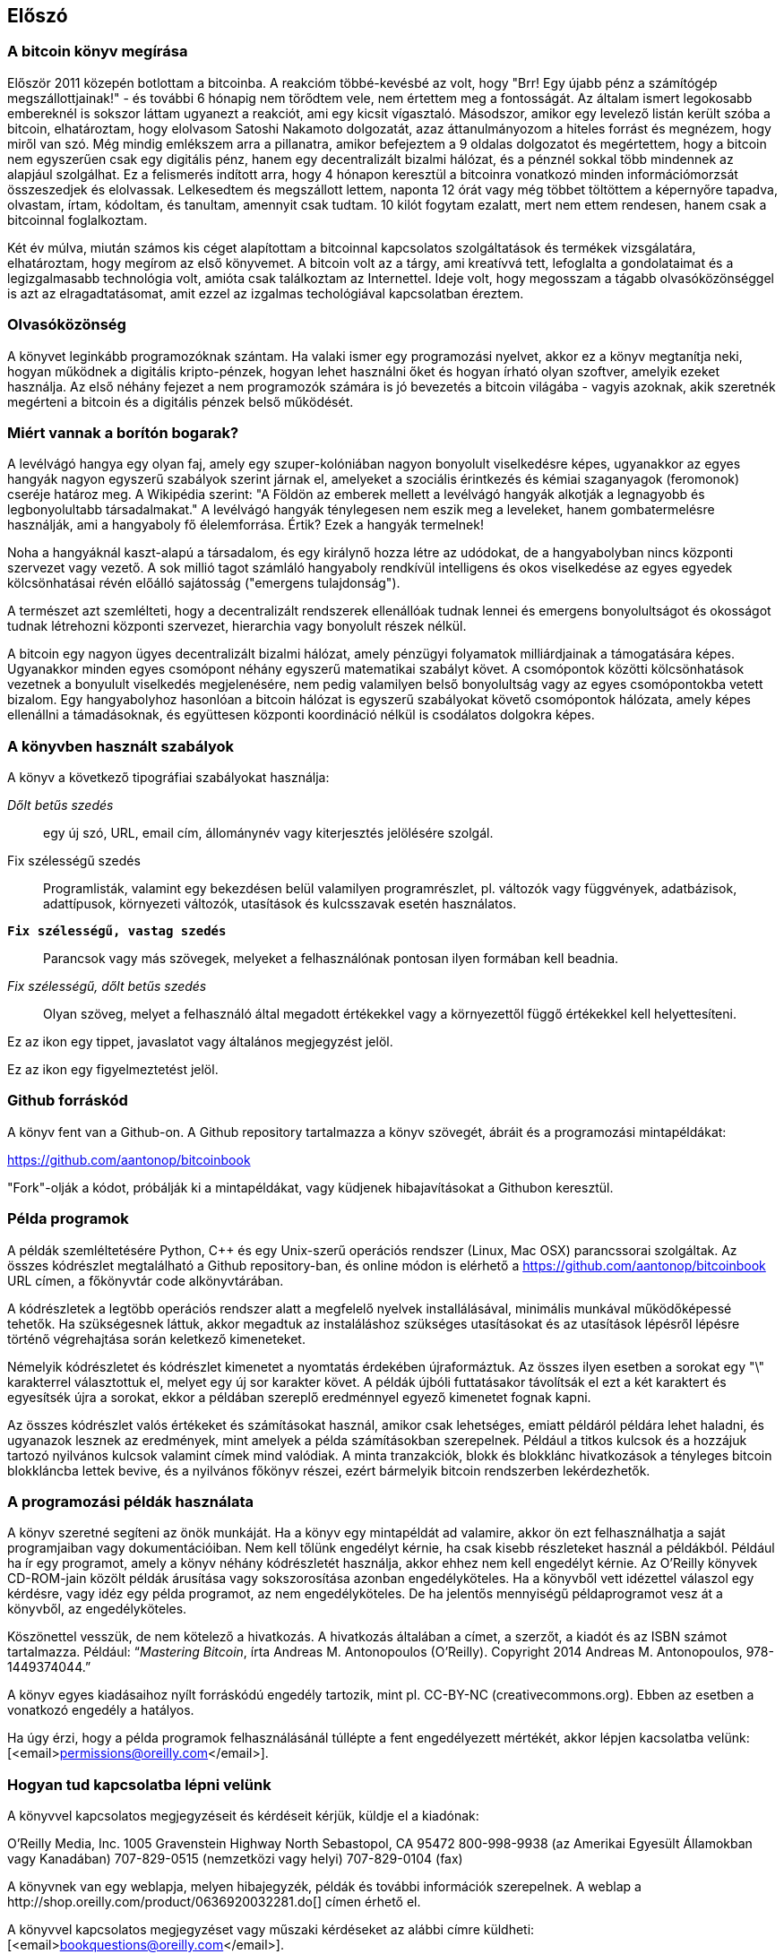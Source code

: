 [preface]
== Előszó

=== A bitcoin könyv megírása

Először 2011 közepén botlottam a bitcoinba. A reakcióm többé-kevésbé az volt, hogy "Brr! Egy újabb pénz a számítógép megszállottjainak!" - és további 6 hónapig nem törődtem vele, nem értettem meg a fontosságát. Az általam ismert legokosabb embereknél is sokszor láttam ugyanezt a reakciót, ami egy kicsit vígasztaló. Másodszor, amikor egy levelező listán került szóba a bitcoin, elhatároztam, hogy elolvasom Satoshi Nakamoto dolgozatát, azaz áttanulmányozom a hiteles forrást és megnézem, hogy miről van szó. Még mindig emlékszem arra a pillanatra, amikor befejeztem a 9 oldalas dolgozatot és megértettem, hogy a bitcoin nem egyszerűen csak egy digitális pénz, hanem egy decentralizált bizalmi hálózat, és a pénznél sokkal több mindennek az alapjául szolgálhat. Ez a felismerés indított arra, hogy 4 hónapon keresztül a bitcoinra vonatkozó minden információmorzsát összeszedjek és elolvassak. Lelkesedtem és megszállott lettem, naponta 12 órát vagy még többet töltöttem a képernyőre tapadva, olvastam, írtam, kódoltam, és tanultam, amennyit csak tudtam. 10 kilót fogytam ezalatt, mert nem ettem rendesen, hanem csak a bitcoinnal foglalkoztam.

Két év múlva, miután számos kis céget alapítottam a bitcoinnal kapcsolatos szolgáltatások és termékek vizsgálatára, elhatároztam, hogy megírom az első könyvemet. A bitcoin volt az a tárgy, ami kreatívvá tett, lefoglalta a gondolataimat és a legizgalmasabb technológia volt, amióta csak találkoztam az Internettel. Ideje volt, hogy megosszam a tágabb olvasóközönséggel is azt az elragadtatásomat, amit ezzel az izgalmas techológiával kapcsolatban éreztem.

=== Olvasóközönség 

A könyvet leginkább programozóknak szántam. Ha valaki ismer egy programozási nyelvet, akkor ez a könyv megtanítja neki, hogyan működnek a digitális kripto-pénzek, hogyan lehet használni őket és hogyan írható olyan szoftver, amelyik ezeket használja. Az első néhány fejezet a nem programozók számára is jó bevezetés a bitcoin világába - vagyis azoknak, akik szeretnék megérteni a bitcoin és a digitális pénzek belső működését.

=== Miért vannak a borítón bogarak?

A levélvágó hangya egy olyan faj, amely egy szuper-kolóniában nagyon bonyolult viselkedésre képes, ugyanakkor az egyes hangyák nagyon egyszerű szabályok szerint járnak el, amelyeket a szociális érintkezés és kémiai szaganyagok (feromonok) cseréje határoz meg. A Wikipédia szerint: "A Földön az emberek mellett a levélvágó hangyák alkotják a legnagyobb és legbonyolultabb társadalmakat." A levélvágó hangyák ténylegesen nem eszik meg a leveleket, hanem gombatermelésre használják, ami a hangyaboly fő élelemforrása. Értik? Ezek a hangyák termelnek!

Noha a hangyáknál kaszt-alapú a társadalom, és egy királynő hozza létre az udódokat, de a hangyabolyban nincs központi szervezet vagy vezető. A sok millió tagot számláló hangyaboly rendkívül intelligens és okos viselkedése az egyes egyedek kölcsönhatásai révén előálló sajátosság ("emergens tulajdonság").

A természet azt szemlélteti, hogy a decentralizált rendszerek ellenállóak tudnak lennei és emergens bonyolultságot és okosságot tudnak létrehozni központi szervezet, hierarchia vagy bonyolult részek nélkül. 

A bitcoin egy nagyon ügyes decentralizált bizalmi hálózat, amely pénzügyi folyamatok milliárdjainak a támogatására képes. Ugyanakkor minden egyes csomópont néhány egyszerű matematikai szabályt követ. A csomópontok közötti kölcsönhatások vezetnek a bonyulult viselkedés megjelenésére, nem pedig valamilyen belső bonyolultság vagy az egyes csomópontokba vetett bizalom. Egy hangyabolyhoz hasonlóan a bitcoin hálózat is egyszerű szabályokat követő csomópontok hálózata, amely képes ellenállni a támadásoknak, és együttesen központi koordináció nélkül is csodálatos dolgokra képes.

=== A könyvben használt szabályok

A könyv a következő tipográfiai szabályokat használja:

_Dőlt betűs szedés_:: egy új szó, URL, email cím, állománynév vagy kiterjesztés jelölésére szolgál.

+Fix szélességű szedés+:: Programlisták, valamint egy bekezdésen belül valamilyen programrészlet, pl. változók vagy függvények, adatbázisok, adattípusok, környezeti változók, utasítások és kulcsszavak esetén használatos.

**`Fix szélességű, vastag szedés`**:: Parancsok vagy más szövegek, melyeket a felhasználónak pontosan ilyen formában kell beadnia.

_++Fix szélességű, dőlt betűs szedés++_:: Olyan szöveg, melyet a felhasználó által megadott értékekkel vagy a környezettől függő értékekkel kell helyettesíteni.

[Tipp]
====
Ez az ikon egy tippet, javaslatot vagy általános megjegyzést jelöl.
====

[Figyelmeztetés]
====
Ez az ikon egy figyelmeztetést jelöl.
====

=== Github forráskód

A könyv fent van a Github-on. A Github repository tartalmazza a könyv szövegét, ábráit és a programozási mintapéldákat:

https://github.com/aantonop/bitcoinbook

"Fork"-olják a kódot, próbálják ki a mintapéldákat, vagy küdjenek hibajavításokat a Githubon keresztül.

=== Példa programok

A példák szemléltetésére Python, C++ és egy Unix-szerű operációs rendszer (Linux, Mac OSX) parancssorai szolgáltak. Az összes kódrészlet megtalálható a Github repository-ban, és online módon is elérhető a https://github.com/aantonop/bitcoinbook URL címen, a főkönyvtár +code+ alkönyvtárában. 

A kódrészletek a legtöbb operációs rendszer alatt a megfelelő nyelvek installálásával, minimális munkával működőképessé tehetők. Ha szükségesnek láttuk, akkor megadtuk az instaláláshoz szükséges utasításokat és az utasítások lépésről lépésre történő végrehajtása során keletkező kimeneteket. 

Némelyik kódrészletet és kódrészlet kimenetet a nyomtatás érdekében újraformáztuk. Az összes ilyen esetben a sorokat egy "\" karakterrel választottuk el, melyet egy új sor karakter követ. A példák újbóli futtatásakor távolítsák el ezt a két karaktert és egyesítsék újra a sorokat, ekkor a példában szereplő eredménnyel egyező kimenetet fognak kapni.

Az összes kódrészlet valós értékeket és számításokat használ, amikor csak lehetséges, emiatt példáról példára lehet haladni, és ugyanazok lesznek az eredmények, mint amelyek a példa számításokban szerepelnek. Például a titkos kulcsok és a hozzájuk tartozó nyilvános kulcsok valamint címek mind valódiak. A minta tranzakciók, blokk és blokklánc hivatkozások a tényleges bitcoin blokkláncba lettek bevive, és a nyilvános főkönyv részei, ezért bármelyik bitcoin rendszerben lekérdezhetők.


=== A programozási példák használata

A könyv szeretné segíteni az önök munkáját. Ha a könyv egy mintapéldát ad valamire, akkor ön ezt felhasználhatja a saját programjaiban vagy dokumentációiban. Nem kell tőlünk engedélyt kérnie, ha csak kisebb részleteket használ a példákból. Például ha ír egy programot, amely a könyv néhány kódrészletét használja, akkor ehhez nem kell engedélyt kérnie. Az O'Reilly könyvek CD-ROM-jain közölt példák árusítása vagy sokszorosítása azonban engedélyköteles. Ha a könyvből vett idézettel válaszol egy kérdésre, vagy idéz egy példa programot, az nem engedélyköteles. De ha jelentős mennyiségű példaprogramot vesz át a könyvből, az engedélyköteles. 

Köszönettel vesszük, de nem kötelező a hivatkozás. A hivatkozás általában a címet, a szerzőt, a kiadót és az ISBN számot tartalmazza. Például: “_Mastering Bitcoin_, írta Andreas M. Antonopoulos (O’Reilly). Copyright 2014 Andreas M. Antonopoulos, 978-1449374044.”

A könyv egyes kiadásaihoz nyílt forráskódú engedély tartozik, mint pl. CC-BY-NC (creativecommons.org). Ebben az esetben a vonatkozó engedély a hatályos.

Ha úgy érzi, hogy a példa programok felhasználásánál túllépte a fent engedélyezett mértékét, akkor lépjen kacsolatba velünk:
[<email>permissions@oreilly.com</email>].

=== Hogyan tud kapcsolatba lépni velünk

A könyvvel kapcsolatos megjegyzéseit és kérdéseit kérjük, küldje el a kiadónak:

++++
<simplelist>
<member>O’Reilly Media, Inc.</member>
<member>1005 Gravenstein Highway North</member>
<member>Sebastopol, CA 95472</member>
<member>800-998-9938 (az Amerikai Egyesült Államokban vagy Kanadában)</member>
<member>707-829-0515 (nemzetközi vagy helyi)</member>
<member>707-829-0104 (fax)</member>
</simplelist>
++++

A könyvnek van egy weblapja, melyen hibajegyzék, példák és további információk szerepelnek. A weblap a $$http://shop.oreilly.com/product/0636920032281.do$$[] címen érhető el.

A könyvvel kapcsolatos megjegyzéset vagy műszaki kérdéseket az alábbi címre küldheti: [<email>bookquestions@oreilly.com</email>].

Könyveinkről, tanfolyamainkról, konferenciáinkról, híreinkről további információkat találhat a webhelyünkön: $$http://www.oreilly.com$$[].

Fent vagyunk a Facebook-on: link:$$http://facebook.com/oreilly$$[] 

Kövessen minket a Twitter-en: link:$$http://twitter.com/oreillymedia$$[]

Nézzen minket a YouTube-on: link:$$http://www.youtube.com/oreillymedia$$[]

++++
<?hard-pagebreak?>
++++

=== Köszönetnyilvánítás

Ez a könyv sok ember munkájának és közreműködésnek köszönhető. Hálás vagyok azért a segítségért, amelyet a barátaimtól, kollegáimtól és teljesen ismeretlen emberektől kaptam, akik velem együtt részt vettek a bitcoinról és a digitális pénzekről szóló definitív szakkönyv megírásában.

Lehetetlen különbséget tenni a bitcoin technológia és a bitcoin közösség között, és ez a könyv épp annyira a közösség által létrehozott eredmény, mint amennyire a technológiáról szóló könyv. A könyvvel kapcsolatos munkámat a kezdetektől a legvégéig az egész bitcoin közösség bátorította, örömmel fogadta és támogatta. Ez a könyv mindenek előtt lehetővé tette, hogy két éven keresztül része lehettem ennek a csodálatos közösségnek, és nem tudom eléggé megköszönni, hogy befogadtak ebbe a közösségbe. Túl sok embert kellene megemlítenem név szerint - olyanokat, akikkel konferenciákon, különféle eseményeken, szemináriumokon, pizzázás során és személyes megbeszéléseken találkoztam, továbbá azokat, akik twitter-en, reddit-en, a bitcointalk.org-on és a github-on kommunikáltak velem, és akik hatással voltak erre a könyvre. Minden egyes ötletet, analógiát, kérdést, választ és magyarázatot, amely a könyvben megtalálható, bizonyos szempontból a közösségi kommunikáció inspirálta, tesztelte vagy tette jobbá. Mindenkinek köszönöm a támogatását. Enélkül ez a könyv nem születhetett volna meg. Örökre hálás vagyok ezért.

A szerzővé válás folyamata természetesen már sokkal körábban elkezdődik, mielőtt az ember megírná az első könyvét. Az anyanyelvem görög, a tanulmányaimat is ezen a nyelven végeztem, ezért mikor első éves egyetemista voltam, egy angol tanfolyamon kellett részt vennem, hogy jobban tudjak írni angolul. Köszönettel tartozom Diana Kordas-nak, az angoltanáromnak, aki segített abban, hogy magabiztosabban és jobban írjak. Később, szakemberként és a Network World magazin egyik szerzőjeként az adatközpontok témakörében fejlesztettem írói képességeimet. Köszönettel tartozom John Dix-nek és John Gallant-nak, akik először bíztak meg azzal, hogy a Nwtwork World-be írjak, valamint szerkesztőmnek, Michael Cooney-nek és kollégámnak, Johna Till Johnson-nak, akiknek szerkesztői munkája révén cikkeim alkalmassá váltak a megjelentetésre. Négy éven keresztül minden héten 500 szót írtam, ennek során elég gyakorlatot szereztem ahhoz, hogy végül is szerzőnek tekinthessem magam. Köszönöm Jean korai bátorítását, hitét, és meggyőződését, hogy egyszer még könyvet fogok írni. 

Köszönet azoknak, akik hivatkozásaikkal és kritikáikkal támogattak, amikor benyújtottam az O'Reilly-nek a könyvre vonatkozó javaslatomat. Nevezetesen, köszönettel tartozom John Gallant-nak, Gregory Ness-nek, Richard Stiennon-nak, Joel Snyder-nek, Adam B. Levine-nak, Sandra Gittlen-nek, John Dix-nek, Johna Till Johnson-nak, Roger Ver-nek és Jon Matonis-nak. Külön köszönet Richard Kagan-nak és Tymon Mattoszko-nak akik a javaslatom korai változatait elbírálták, valamint Matthew Owain Taylor-nak, aki a javaslatot megszerkesztette.

Köszönet Cricket Liu-nak, aki a "DNS és BIND" című O'Reilly könyv szerzője. Ő mutatott be engem a kiadónak. Köszönet Michael Loukides-nek és Allyson MacDonald-nek, akik az O'Reilly dolgozói, és hónapokon át együtt dolgoztak velem, hogy ez a könyv létrejöhessen. Allyson különösen türelmes volt, ha túlléptem egy határidőt, és késve nyújtottam be valamit, ha az élet felülírta a terveinket.
 
Az első néhány vázlat és az első pár fejezet megírása volt a legnehezebb, mert a bitcoin témájának a kifejtése nehéz. Minden egyes alkalommal, amikor megváltoztattam valamit a bitcoin technológia magyarázata során, az egész anyagot át kellett dolgoznom. Sokszor megakadtam, és kicsit kétségbe estem, mikor azzal küzdöttem, hogy az egész témát könnyen érthetővé tegyem, és leírjam ezt a bonyolult műszaki tárgyat. Végül úgy döntöttem, hogy a bitcoin történetét a bitcoin felhasználóinak a szemszögéből mondom el. Ez nagyban megkönnyítette a könyv megírását. Köszönettel tartozom barátomnak és mentoromnak, Richard Kagan-nak, aki segített kibontani a történetet, és segített legyőzni az írói leblokkolásokat, valamint Pamela Morgan-nek, aki a fejezetek korai vázlatait átnézte, és nehéz kérdéseket tett föl nekem - ezektől lettek jobbak a fejezetek. Köszönettel tartozom a San Francisco-i bitcoin fejlesztők társaságának, valamint Taariq Lewis-nak, aki a csoport egyik alapítója volt, mert segítették az anyag elbírálását a korai fázisban.

A könyv megírása során a korai vázlatokat elérhetővé tettem a Github-on, és vártam a megjegyzéseket. Több, mint száz megjegyzést, javaslatot, javítást és hozzájárulást kaptam. Ezeket a hozzájárulásokat külön is kiemeltem és megköszöntem a <<github_hozzájárulsások>> részben.Külön köszönetet szeretnék mondani Minh T. Nguyen-nek, aki önként vállalta, hogy karban tartja a Github hozzájárulásokat, és saját maga is jelentős módon hozzájárult a könyvhöz. Köszönet továbbá Andrew Naugler-nek az infografika megtervezéséért.

A könyv első változata számos műszaki szemlén ment keresztül. Köszönet Cricket Liu-nak és Lorne Lantz-nak az alapos műszaki kritikájukért, megjegyzéseikért és támogatásukért.

Számos bitcoin fejlesztőtől kaptam programokat, kritikákat, megjegyzéseket és bátorítást. Köszönetet mondok Amir Taaki-nak a kódrészletekért és a sok nagyszerű megjegyzéséért, Vitalik Buterin-nek és Richard Kiss-nek az elliptikus görbékkel kapcsolatos matematikai megjegyzéseikért, Gavin Andresen-nek a javításaiért, megjegyzéseiért és bátorításáért, Michalis Karagis-nek a megjegyzéseiért, közreműködéséért és a btcd összefogalójáért.

A szavak és könyvek szeretetét anyámnak, Theresának köszönhetem, aki egy olyan házban nevelt fel, amelyben minden falat könyvek borítottak. Anyám vette nekem az első számítógépemet is 1982-ben, bár ő maga technofóbiás, a saját állítása szerint. Apám, Menelaos, aki építőmérnök, és 80 éves korában jelentette meg az első könyvét, volt az, aki megtanított a logikus és analítikus gondolkodásra, valamint a műszaki tudományomk szeretetére.

Köszönet mindenkinek, aki segített nekem megtenni ezt az utat.

[[github_contrib]]
==== Korai kiadás vázlat (Github segítők)

Sok segítőtől kaptam megjegyzéseket, javításokat és bővítéseket a Github-on lévő korai kiadáshoz. Köszönet az összes segítségéert! A legjelesebb segítők a következők voltak:

===== (Név - Github azonosító)

* *Minh T. Nguyen - enderminh: Github szerkesztő*
* Ed Eykholt - edeykholt
* Michalis Kargakis - kargakis
* Erik Wahlström - erikwam
* Richard Kiss - richardkiss
* Eric Winchell - winchell
* Sergej Kotliar - ziggamon
* Nagaraj Hubli - nagarajhubli
* ethers
* Alex Waters - alexwaters
* Mihail Russu - MihailRussu
* Ish Ot Jr. - ishotjr
* James Addison - jayaddison
* Nekomata - nekomata-3
* Simon de la Rouviere - simondlr
* Chapman Shoop - belovachap
* Holger Schinzel - schinzelh
* effectsToCause - vericoin
* Stephan Oeste - Emzy
* Joe Bauers - joebauers
* Jason Bisterfeldt - jbisterfeldt
* Ed Leafe - EdLeafe

++++
<?hard-pagebreak?>
++++

=== Szómagyarázat

A lenti szómagyarázatban a bitcoinnal kapcsolatos szavak, kifejezések vannak, melyek nagyon sokszor előfordulnak ebben a könyvben. Tegyen ide egy könyjelzőt, hogy gyorsan megtalálhassa és tisztázhassa a kérdéses kifejezéseket.


bányász::
((("miner")))
    Egy olyan hálózati csomópont, amely új blokkok előállítása érdekében, ismételten végrehajtott hash számítás segítségével munkabizonyítékot (proof-of-work) keres.

bip::
((("bip"))) 
    Bitcoin Improvement Proposals (a bitcoin tökletesítésére tett javaslatok).  Olyan javaslatok, melyeket a bitcoin közösség tagjai tettek a bitcoin javítása, tökéletesítése érdekében. Például a BIP0021 a bitcoin URI sémájának tökletesítésére tett javaslat.

bitcoin::
((("bitcoin"))) 
    A pénzegység (érme), a hálózat és a szoftver neve.

blokk::
((("block")))
    Tranzakciók csoportja, mely egy időbélyeget, valamint az előző blokk ujjlenyomatát tartalmazza. A blokk blokkfejlécének hash-elése révén áll elő a munakbizonyíték (proof-of-work), és válnak érvényessé a tranzakciók. Az érvényes blokkok a hálózati konszenzus alapján bekerülnek a fő blokkláncba.

blokklánc::
((("blockchain")))
    Érvényesített blokkok listája, amelyben mindegyik blokk kapcsolódik az előzőhöz, egészen a genezis blokkig visszamenőleg.

cél nehézségi szint::
((("target difficulty")))
    Az a nehézségi szint, amely mellett a hálózat kb. 10 percenént fog egy blokkot találni.

cím (úgy is, mint nyilvános kulcs)::
((("bitcoin address")))
((("address", see="bitcoin address")))
((("public key", see="bitcoin address")))
    Egy bitcoin cím a következőképpen néz ki:  +1DSrfJdB2AnWaFNgSbv3MZC2m74996JafV+. A bitcoin cím betűkből és számokból áll, és egy "1"-gyel kezdődik. Pont úgy, ahogy az ön email címe elektronikus levelek fogadására képes, a bitcoin cím pénzt képes fogadni.

díjak::
((("fees")))
   A tranzakció küldője által megadott díj, amelyet a hálózat kap a tranzakció feldolgozásáért. A legtöbb tranzakcióhoz  min. 0.1 mBTC díjra van szükség.

genezis blokk::
((("genesis block")))
    A blokklánc első blokkja, mely a digitális pénz inicializálására szolgál. 
	
hálózat::
((("network")))
    Egyenrangú csomópontokból álló, peer-to-peer hálózat, amely a hálózatban lévő összes többi bitcoin csomópontnak továbbítja a tranzakciókat és a blokkokat.

hash::
((("hash")))
    Valamilyen bináris bemenet digitális ujjlenyomata.

jutalom::
((("reward")))
    Az új blokkokban szereplő pénzösszeg, melyet a hálózat annak a bányásznak ad, aki megtalálta a blokkhoz a munkabizonyítékot. A jutalom jelenleg 25 BTC/blokk.

megerősítések::
((("confirmations")))
    Ha egy tranzakció bekerült egy blokkba, akkor "egy megerősítéssel rendelkezik". Ha már egy _másik blokk_ is előállt ugyanezen a blokkláncon, akkor a tranazkciónak két megerősítése van stb.  Hat vagy még több megerősítés már elégséges bizonyítéknak tekinthető arra nézve, hogy a tranzakciót nem lehet visszafordítani.

munkabizonyíték, proof-of-work::
((("proof-of-work")))
    Egy olyan számérték, melynek előállítása jelentős számítási kapacitást igényel. A bitcoin esetében a bányászok az SHA256 algoritmust használják arra, hogy egy olyan hash-t találjanak, amely megfelel a hálózat egészében fennálló cél nehézségi szintnek.

nehézségi szint::
((("difficulty")))
   Hálózati beállítás, amely azt határozza meg, hogy mennyi számítási munkára van szükség egy munkabizonyíték (proof-of-work) előállításához.

nehézségi szint újraszámítás::
((("difficulty re-targeting")))
   A nehézségi szint újraszámítása, amely 2016 blokkonként az egész hálózatban megtörténik, és az előző 2016 blokk előállításához használt hash kapacitást/teljesítményt veszi figyelembe.

pénztárca::
((("wallet"))) 
    Egy szoftver, amely a felhasználó bitcoin címeit és titkos kulcsait kezeli. A pénztárca bitcoinok küldésére, fogadására és tárolására használható. 

titkos kulcs (azaz  privát kulcs)::
((("secret key")))
((("private key", see="secret key")))
    Egy titkos szám, amely megszünteti a neki megfelelő címre küldött bitcoinok zárolását. Egy titkos kulcs így néz ki pl.: +5J76sF8L5jTtzE96r66Sf8cka9y44wdpJjMwCxR3tzLh3ibVPxh+

tranzakció::
((("transaction")))
    Egyszerű szavakkal, bitcoin küldés az egyik címről a másikra. Pontosabban, a tranzakció egy aláírással rendelkező adatstruktúra, amely értéktovábbításnak felel meg. A tranzakciókat a bitcoin hálózat továbbítja, a bányászok blokkokba foglalják őket, és ezáltal bekerülnek a blokkláncba.

